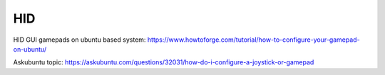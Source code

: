 HID
===

HID GUI gamepads on ubuntu based system:
https://www.howtoforge.com/tutorial/how-to-configure-your-gamepad-on-ubuntu/


Askubuntu topic:
https://askubuntu.com/questions/32031/how-do-i-configure-a-joystick-or-gamepad